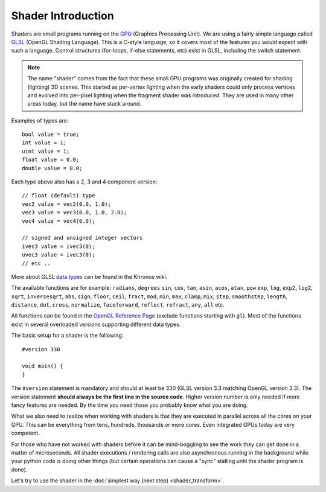 .. py:currentmodule:: moderngl

Shader Introduction
===================

Shaders are small programs running on the `GPU`_ (Graphics Processing Unit).
We are using a fairly simple language called `GLSL`_ (OpenGL Shading Language).
This is a C-style language, so it covers most of the features you would expect
with such a language. Control structures (for-loops, if-else statements, etc)
exist in GLSL, including the switch statement.

.. Note:: The name "shader" comes from the fact that these small GPU programs was
          originally created for shading (lighting) 3D scenes. This started
          as per-vertex lighting when the early shaders could only process 
          vertices and evolved into per-pixel lighting when the fragment
          shader was introduced.
          They are used in many other areas today, but the name have stuck around.

Examples of types are::

    bool value = true;
    int value = 1;
    uint value = 1;
    float value = 0.0;
    double value = 0.0;

Each type above also has a 2, 3 and 4 component version::

    // float (default) type
    vec2 value = vec2(0.0, 1.0);
    vec3 value = vec3(0.0, 1.0, 2.0);
    vec4 value = vec4(0.0);

    // signed and unsigned integer vectors
    ivec3 value = ivec3(0);
    uvec3 value = ivec3(0);
    // etc ..

More about GLSL `data types`_ can be found in the Khronos wiki.

The available functions are for example: ``radians``, ``degrees``
``sin``, ``cos``, ``tan``, ``asin``, ``acos``, ``atan``, ``pow``
``exp``, ``log``, ``exp2``, ``log2``, ``sqrt``, ``inversesqrt``,
``abs``, ``sign``, ``floor``, ``ceil``, ``fract``, ``mod``,
``min``, ``max``, ``clamp``, ``mix``, ``step``, ``smoothstep``,
``length``, ``distance``, ``dot``, ``cross``, ``normalize``,
``faceforward``, ``reflect``, ``refract``, ``any``, ``all`` etc.

All functions can be found in the `OpenGL Reference Page`_ 
(exclude functions starting with ``gl``).
Most of the functions exist in several overloaded versions
supporting different data types.

The basic setup for a shader is the following::

    #version 330

    void main() {
    }

The ``#version`` statement is mandatory and should at least be 330
(GLSL version 3.3 matching OpenGL version 3.3). The version statement
**should always be the first line in the source code**.
Higher version number is only needed if more fancy features are needed.
By the time you need those you probably know what you are doing.

What we also need to realize when working with shaders is that
they are executed in parallel across all the cores on your GPU.
This can be everything from tens, hundreds, thousands or more
cores. Even integrated GPUs today are very competent.

For those
who have not worked with shaders before it can be mind-boggling
to see the work they can get done in a matter of microseconds.
All shader executions / rendering calls are also asynchronous
running in the background while your python code is doing
other things (but certain operations can cause a "sync" stalling
until the shader program is done).

Let's try to use the shader in the :doc:`simplest way (next step) <shader_transform>`.

.. _GPU: https://wikipedia.org/wiki/Graphics_processing_unit
.. _GLSL: https://www.khronos.org/opengl/wiki/OpenGL_Shading_Language
.. _data types: https://www.khronos.org/opengl/wiki/Data_Type_(GLSL)
.. _OpenGL Reference Page: https://www.khronos.org/registry/OpenGL-Refpages/gl4/
